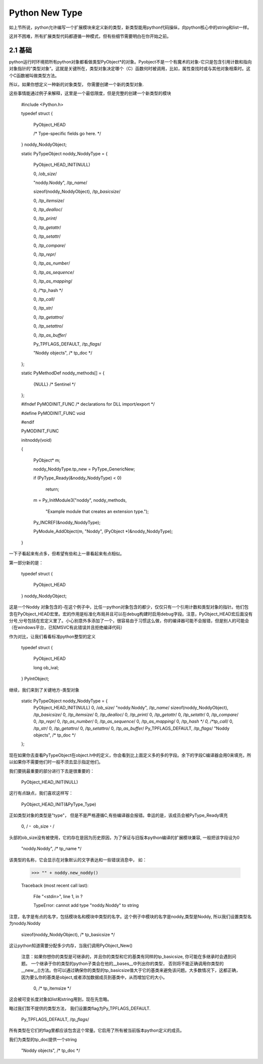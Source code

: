 ===========================
Python New Type
===========================


如上节所说，python允许编写一个扩展模块来定义新的类型，新类型能用python代码操纵，向python核心中的string和list一样。

这并不困难，所有扩展类型代码都遵循一种模式，但有些细节需要明白在你开始之前。

2.1 基础
==========================

python运行时环境把所有python对象都看做类型PyObject*的对象。Pyobject不是一个有魔术的对象-它只是包含引用计数和指向对象指针的“类型对象”。这就是关键所在，类型对象决定哪个（C）函数何时被调用，比如，属性查找时或与其他对象相乘时。这个C函数被叫做类型方法。

所以，如果你想定义一种新的对象类型， 你需要创建一个新的类型对象.

这些事情能通过例子来解释，这里是一个最低限度，但是完整的创建一个新类型的模块

    #include <Python.h>
    
    typedef struct {

        PyObject_HEAD

        /* Type-specific fields go here. */

    } noddy_NoddyObject;
    

    static PyTypeObject noddy_NoddyType = {

        PyObject_HEAD_INIT(NULL)

        0,                         /*ob_size*/

        "noddy.Noddy",             /*tp_name*/

        sizeof(noddy_NoddyObject), /*tp_basicsize*/

        0,                         /*tp_itemsize*/

        0,                         /*tp_dealloc*/

        0,                         /*tp_print*/

        0,                         /*tp_getattr*/

        0,                         /*tp_setattr*/

        0,                         /*tp_compare*/

        0,                         /*tp_repr*/

        0,                         /*tp_as_number*/

        0,                         /*tp_as_sequence*/

        0,                         /*tp_as_mapping*/

        0,                         /*tp_hash */

        0,                         /*tp_call*/

        0,                         /*tp_str*/

        0,                         /*tp_getattro*/

        0,                         /*tp_setattro*/

        0,                         /*tp_as_buffer*/

        Py_TPFLAGS_DEFAULT,        /*tp_flags*/

        "Noddy objects",           /* tp_doc */

    };

    
    static PyMethodDef noddy_methods[] = {

        {NULL}  /* Sentinel */

    };

    
    #ifndef PyMODINIT_FUNC	/* declarations for DLL import/export */

    #define PyMODINIT_FUNC void

    #endif

    PyMODINIT_FUNC

    initnoddy(void) 

    {

        PyObject* m;
    
        noddy_NoddyType.tp_new = PyType_GenericNew;

        if (PyType_Ready(&noddy_NoddyType) < 0)

            return;
    
        m = Py_InitModule3("noddy", noddy_methods,

                           "Example module that creates an extension type.");
    
        Py_INCREF(&noddy_NoddyType);

        PyModule_AddObject(m, "Noddy", (PyObject *)&noddy_NoddyType);

    }


一下子看起来有点多，但希望有些和上一章看起来有点相似。

第一部分新的是：

  typedef struct {

      PyObject_HEAD

  } noddy_NoddyObject;

这是一个Noddy 对象包含的-在这个例子中，比任一python对象包含的都少，仅仅只有一个引用计数和类型对象的指针。他们包含在PyObject_HEAD宏里。宏的作用是标准化布局并且可以在debug构建时启用debug字段。注意，PyObject_HEAD宏后面没有分号,分号包括在宏定义里了。小心别意外多添加了一个，很容易由于习惯这么做，你的编译器可能不会报错，但是别人的可能会（在windows平台，已知MSVC有此错误并且拒绝编译代码）

作为对比，让我们看看标准python整型的定义

  typedef struct {
  
      PyObject_HEAD

      long ob_ival;

  } PyIntObject;


继续，我们来到了关键地方-类型对象

    static PyTypeObject noddy_NoddyType = {
        PyObject_HEAD_INIT(NULL)
        0,                         /*ob_size*/
        "noddy.Noddy",             /*tp_name*/
        sizeof(noddy_NoddyObject), /*tp_basicsize*/
        0,                         /*tp_itemsize*/
        0,                         /*tp_dealloc*/
        0,                         /*tp_print*/
        0,                         /*tp_getattr*/
        0,                         /*tp_setattr*/
        0,                         /*tp_compare*/
        0,                         /*tp_repr*/
        0,                         /*tp_as_number*/
        0,                         /*tp_as_sequence*/
        0,                         /*tp_as_mapping*/
        0,                         /*tp_hash */
        0,                         /*tp_call*/
        0,                         /*tp_str*/
        0,                         /*tp_getattro*/
        0,                         /*tp_setattro*/
        0,                         /*tp_as_buffer*/
        Py_TPFLAGS_DEFAULT,        /*tp_flags*/
        "Noddy objects",           /* tp_doc */
    };

现在如果你去查看PyTypeObject在object.h中的定义，你会看到比上面定义多的多的字段。余下的字段C编译器会用0来填充，所以如果你不需要他们时一般不须去显示指定他们。

我们要挑最重要的部分进行下去是很重要的：

    PyObject_HEAD_INIT(NULL)

这行有点缺点，我们喜欢这样写：

    PyObject_HEAD_INIT(&PyType_Type)

正如类型对象的类型是"type"， 但是不是严格遵循C,有些编译器会报错。幸运的是，该成员会被PyType_Ready填充

    0,                          /﹡ ob_size﹡/

头部的ob_size没有被使用，它的存在是因为历史原因，为了保证与旧版本python编译的扩展模块兼容, 一般把该字段设为0

   "noddy.Noddy",              /* tp_name */

该类型的名称，它会显示在对象默认的文字表达和一些错误消息中， 如：

    >>> "" + noddy.new_noddy()

    Traceback (most recent call last):

      File "<stdin>", line 1, in ?

      TypeError: cannot add type "noddy.Noddy" to string

注意，名字是有点的名字，包括模块名和模块中类型的名字。这个例子中模块的名字是noddy,类型是Noddy, 所以我们设置类型名为noddy.Noddy

    sizeof(noddy_NoddyObject),  /* tp_basicsize */

这让python知道需要分配多少内存，当我们调用PyObject_New()

  注意：如果你想你的类型是可继承的，并且你的类型和它的基类有同样的tp_basicsize, 你可能在多继承时会遇到问题。 一个继承于你的类型的python子类会在他的__bases__中列出你的类型， 否则将不能正确调用你类型的__new__()方法。你可以通过确保你的类型的tp_basicsize值大于它的基类来避免该问题。大多数情况下，这都正确， 因为要么你的基类是object,或者添加数据成员到基类中，从而增加它的大小。

    0,                          /* tp_itemsize */

这会被可变长度对象如list和string用到，现在先忽略。

略过我们暂不提供的类型方法， 我们设置类flag为Py_TPFLAGS_DEFAULT.

    Py_TPFLAGS_DEFAULT,        /*tp_flags*/

所有类型在它们的flag里都应该包含这个常量。它启用了所有被当前版本python定义的成员。

我们为类型的tp_doc提供一个string

    "Noddy objects",           /* tp_doc */

